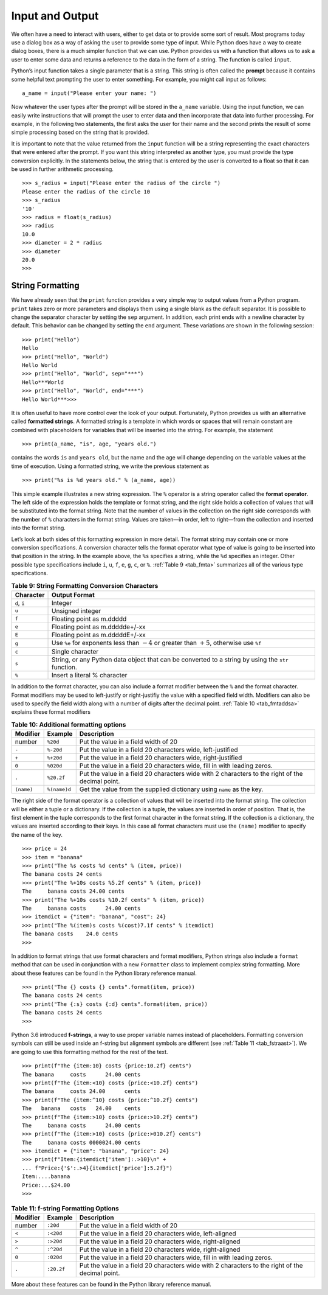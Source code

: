 ..  Copyright (C)  Brad Miller, David Ranum
    This work is licensed under the Creative Commons Attribution-NonCommercial-ShareAlike 4.0 International License. To view a copy of this license, visit http://creativecommons.org/licenses/by-nc-sa/4.0/.


Input and Output
~~~~~~~~~~~~~~~~

We often have a need to interact with users,
either to get data or to provide some sort of result. Most programs
today use a dialog box as a way of asking the user to provide some type
of input. While Python does have a way to create dialog boxes, there is
a much simpler function that we can use. Python provides us with a
function that allows us to ask a user to enter some data and returns a
reference to the data in the form of a string. The function is called
``input``.

Python’s input function takes a single parameter that is a string. This
string is often called the **prompt** because it contains some helpful
text prompting the user to enter something. For example, you might call
input as follows:

::

    a_name = input("Please enter your name: ")

Now whatever the user types after the prompt will be stored in the
``a_name`` variable. Using the input function, we can easily write
instructions that will prompt the user to enter data and then
incorporate that data into further processing. For example, in the
following two statements, the first asks the user for their name and the
second prints the result of some simple processing based on the string
that is provided.

.. activecode::  strstuff
    :caption: The input Function Returns a String

    a_name = input("Please enter your name ")
    print("Your name in all capitals is",a_name.upper(),
          "and has length", len(a_name))

It is important to note that the value returned from the ``input``
function will be a string representing the exact characters that were
entered after the prompt. If you want this string interpreted as another
type, you must provide the type conversion explicitly. In the statements
below, the string that is entered by the user is converted to a float so
that it can be used in further arithmetic processing.

::

    >>> s_radius = input("Please enter the radius of the circle ")
    Please enter the radius of the circle 10
    >>> s_radius
    '10'
    >>> radius = float(s_radius)
    >>> radius
    10.0
    >>> diameter = 2 * radius
    >>> diameter
    20.0
    >>> 

String Formatting
^^^^^^^^^^^^^^^^^

We have already seen that the ``print``
function provides a very simple way to output values from a Python
program. ``print`` takes zero or more parameters and displays them using
a single blank as the default separator. It is possible to change the
separator character by setting the ``sep`` argument. In addition, each
print ends with a newline character by default. This behavior can be
changed by setting the ``end`` argument. These variations are shown in
the following session:

::

    >>> print("Hello")
    Hello
    >>> print("Hello", "World")
    Hello World
    >>> print("Hello", "World", sep="***")
    Hello***World
    >>> print("Hello", "World", end="***")
    Hello World***>>>

It is often useful to have more control over the look of your output.
Fortunately, Python provides us with an alternative called **formatted
strings**. A formatted string is a template in which words or spaces
that will remain constant are combined with placeholders for variables
that will be inserted into the string. For example, the statement

::

    >>> print(a_name, "is", age, "years old.")

contains the words ``is`` and ``years old``, but the name and the age
will change depending on the variable values at the time of execution.
Using a formatted string, we write the previous statement as

::

    >>> print("%s is %d years old." % (a_name, age))

This simple example illustrates a new string expression. The ``%``
operator is a string operator called the **format operator**. The left
side of the expression holds the template or format string, and the
right side holds a collection of values that will be substituted into
the format string. Note that the number of values in the collection on
the right side corresponds with the number of ``%`` characters in the
format string. Values are taken—in order, left to right—from the
collection and inserted into the format string.

Let’s look at both sides of this formatting expression in more detail.
The format string may contain one or more conversion specifications. A
conversion character tells the format operator what type of value is
going to be inserted into that position in the string. In the example
above, the ``%s`` specifies a string, while the ``%d`` specifies an
integer. Other possible type specifications include ``i``, ``u``, ``f``,
``e``, ``g``, ``c``, or ``%``. :ref:`Table 9 <tab_fmta>` summarizes all of the
various type specifications.

.. _tab_fmta:

.. table:: **Table 9: String Formatting Conversion Characters**

    ========================== ====================================================================================================
                 **Character**                                                                                    **Output Format**
    ========================== ====================================================================================================
                  ``d``, ``i``                                                                                              Integer
                         ``u``                                                                                     Unsigned integer
                         ``f``                                                                            Floating point as m.ddddd
                         ``e``                                                                      Floating point as m.ddddde+/-xx
                         ``E``                                                                      Floating point as m.dddddE+/-xx
                         ``g``   Use ``%e`` for exponents less than :math:`-4` or greater than :math:`+5`, otherwise use ``%f``
                         ``c``                                                                                     Single character
                         ``s``   String, or any Python data object that can be converted to a string by using the ``str`` function.
                         ``%``                                                                         Insert a literal % character
    ========================== ====================================================================================================


In addition to the format character, you can also include a format
modifier between the ``%`` and the format character. Format modifiers may
be used to left-justify or right-justifiy the value with a specified
field width. Modifiers can also be used to specify the field width along
with a number of digits after the decimal point. :ref:`Table 10 <tab_fmtaddsa>`
explains these format modifiers

.. _tab_fmtaddsa:

.. table:: **Table 10: Additional formatting options**

    ========================= ============= ==================================================================================================
                 **Modifier**   **Example**                                                                                    **Description**
    ========================= ============= ==================================================================================================
                       number      ``%20d``                                                               Put the value in a field width of 20
                        ``-``     ``%-20d``                                        Put the value in a field 20 characters wide, left-justified
                        ``+``     ``%+20d``                                       Put the value in a field 20 characters wide, right-justified
                        ``0``     ``%020d``                           Put the value in a field 20 characters wide, fill in with leading zeros.
                        ``.``    ``%20.2f``   Put the value in a field 20 characters wide with 2 characters to the right of the decimal point.
                   ``(name)``  ``%(name)d``                              Get the value from the supplied dictionary using ``name`` as the key.
    ========================= ============= ==================================================================================================


The right side of the format operator is a collection of values that
will be inserted into the format string. The collection will be either a
tuple or a dictionary. If the collection is a tuple, the values are
inserted in order of position. That is, the first element in the tuple
corresponds to the first format character in the format string. If the
collection is a dictionary, the values are inserted according to their
keys. In this case all format characters must use the ``(name)``
modifier to specify the name of the key.

::

    >>> price = 24
    >>> item = "banana"
    >>> print("The %s costs %d cents" % (item, price))
    The banana costs 24 cents
    >>> print("The %+10s costs %5.2f cents" % (item, price))
    The     banana costs 24.00 cents
    >>> print("The %+10s costs %10.2f cents" % (item, price))
    The     banana costs      24.00 cents
    >>> itemdict = {"item": "banana", "cost": 24}
    >>> print("The %(item)s costs %(cost)7.1f cents" % itemdict)
    The banana costs    24.0 cents
    >>>

In addition to format strings that use format characters and format
modifiers, Python strings also include a ``format`` method that can be
used in conjunction with a new ``Formatter`` class to implement complex
string formatting. More about these features can be found in the Python
library reference manual.

::

    >>> print("The {} costs {} cents".format(item, price))
    The banana costs 24 cents
    >>> print("The {:s} costs {:d} cents".format(item, price))
    The banana costs 24 cents
    >>> 

Python 3.6 introduced **f-strings**, a way to use proper variable names
instead of placeholders. Formatting conversion symbols can still be used
inside an f-string but alignment symbols are different
(see :ref:`Table 11 <tab_fstraast>`). We are going to use this formatting
method for the rest of the text.

::

    >>> print(f"The {item:10} costs {price:10.2f} cents")
    The banana     costs      24.00 cents
    >>> print(f"The {item:<10} costs {price:<10.2f} cents")
    The banana     costs 24.00      cents
    >>> print(f"The {item:^10} costs {price:^10.2f} cents")
    The   banana   costs   24.00    cents
    >>> print(f"The {item:>10} costs {price:>10.2f} cents")
    The     banana costs      24.00 cents
    >>> print(f"The {item:>10} costs {price:>010.2f} cents")
    The     banana costs 0000024.00 cents
    >>> itemdict = {"item": "banana", "price": 24}
    >>> print(f"Item:{itemdict['item']:.>10}\n" +
    ... f"Price:{'$':.>4}{itemdict['price']:5.2f}")
    Item:....banana
    Price:...$24.00
    >>> 

.. _tab_fstraast:

.. table:: **Table 11: f-string Formatting Options**

    ========================= ============= ==================================================================================================
                 **Modifier**   **Example**                                                                                    **Description**
    ========================= ============= ==================================================================================================
                       number      ``:20d``                                                               Put the value in a field width of 20
                        ``<``     ``:<20d``                                          Put the value in a field 20 characters wide, left-aligned
                        ``>``     ``:>20d``                                         Put the value in a field 20 characters wide, right-aligned
                        ``^``     ``:^20d``                                         Put the value in a field 20 characters wide, right-aligned
                        ``0``     ``:020d``                           Put the value in a field 20 characters wide, fill in with leading zeros.
                        ``.``    ``:20.2f``   Put the value in a field 20 characters wide with 2 characters to the right of the decimal point.
    ========================= ============= ==================================================================================================


More about these features can be found in the Python library reference manual.

